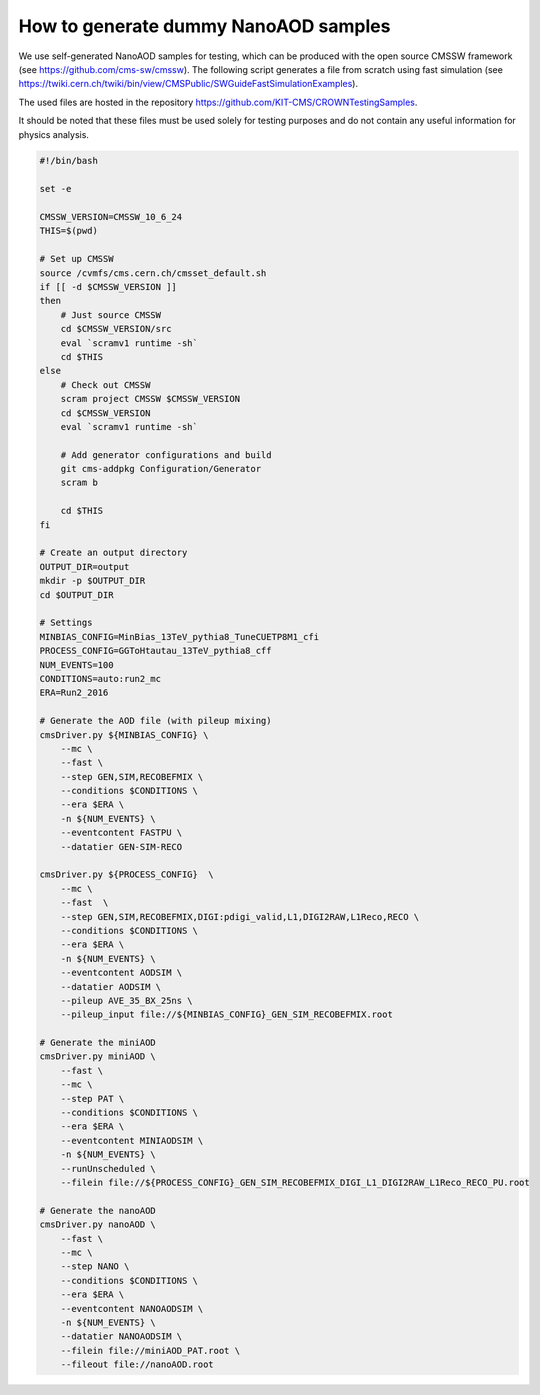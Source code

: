 How to generate dummy NanoAOD samples
==========================================

We use self-generated NanoAOD samples for testing, which can be produced with the open source CMSSW framework (see https://github.com/cms-sw/cmssw). The following script generates a file from scratch using fast simulation (see https://twiki.cern.ch/twiki/bin/view/CMSPublic/SWGuideFastSimulationExamples).

The used files are hosted in the repository https://github.com/KIT-CMS/CROWNTestingSamples.

It should be noted that these files must be used solely for testing purposes and do not contain any useful information for physics analysis.

.. code-block:: console

    #!/bin/bash

    set -e

    CMSSW_VERSION=CMSSW_10_6_24
    THIS=$(pwd)

    # Set up CMSSW
    source /cvmfs/cms.cern.ch/cmsset_default.sh
    if [[ -d $CMSSW_VERSION ]]
    then
        # Just source CMSSW
        cd $CMSSW_VERSION/src
        eval `scramv1 runtime -sh`
        cd $THIS
    else
        # Check out CMSSW
        scram project CMSSW $CMSSW_VERSION
        cd $CMSSW_VERSION
        eval `scramv1 runtime -sh`

        # Add generator configurations and build
        git cms-addpkg Configuration/Generator
        scram b

        cd $THIS
    fi

    # Create an output directory
    OUTPUT_DIR=output
    mkdir -p $OUTPUT_DIR
    cd $OUTPUT_DIR

    # Settings
    MINBIAS_CONFIG=MinBias_13TeV_pythia8_TuneCUETP8M1_cfi
    PROCESS_CONFIG=GGToHtautau_13TeV_pythia8_cff
    NUM_EVENTS=100
    CONDITIONS=auto:run2_mc
    ERA=Run2_2016

    # Generate the AOD file (with pileup mixing)
    cmsDriver.py ${MINBIAS_CONFIG} \
        --mc \
        --fast \
        --step GEN,SIM,RECOBEFMIX \
        --conditions $CONDITIONS \
        --era $ERA \
        -n ${NUM_EVENTS} \
        --eventcontent FASTPU \
        --datatier GEN-SIM-RECO

    cmsDriver.py ${PROCESS_CONFIG}  \
        --mc \
        --fast  \
        --step GEN,SIM,RECOBEFMIX,DIGI:pdigi_valid,L1,DIGI2RAW,L1Reco,RECO \
        --conditions $CONDITIONS \
        --era $ERA \
        -n ${NUM_EVENTS} \
        --eventcontent AODSIM \
        --datatier AODSIM \
        --pileup AVE_35_BX_25ns \
        --pileup_input file://${MINBIAS_CONFIG}_GEN_SIM_RECOBEFMIX.root

    # Generate the miniAOD
    cmsDriver.py miniAOD \
        --fast \
        --mc \
        --step PAT \
        --conditions $CONDITIONS \
        --era $ERA \
        --eventcontent MINIAODSIM \
        -n ${NUM_EVENTS} \
        --runUnscheduled \
        --filein file://${PROCESS_CONFIG}_GEN_SIM_RECOBEFMIX_DIGI_L1_DIGI2RAW_L1Reco_RECO_PU.root

    # Generate the nanoAOD
    cmsDriver.py nanoAOD \
        --fast \
        --mc \
        --step NANO \
        --conditions $CONDITIONS \
        --era $ERA \
        --eventcontent NANOAODSIM \
        -n ${NUM_EVENTS} \
        --datatier NANOAODSIM \
        --filein file://miniAOD_PAT.root \
        --fileout file://nanoAOD.root

